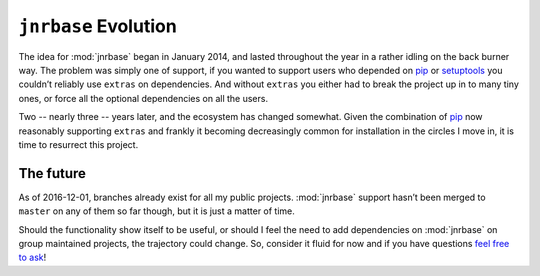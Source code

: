 ``jnrbase`` Evolution
=====================

The idea for :mod:`jnrbase` began in January 2014, and lasted throughout the
year in a rather idling on the back burner way.  The problem was simply one of
support, if you wanted to support users who depended on pip_ or setuptools_ you
couldn’t reliably use ``extras`` on dependencies.  And without ``extras`` you
either had to break the project up in to many tiny ones, or force all the
optional dependencies on all the users.

Two -- nearly three -- years later, and the ecosystem has changed somewhat.
Given the combination of pip_ now reasonably supporting ``extras`` and frankly
it becoming decreasingly common for installation in the circles I move in, it is
time to resurrect this project.

The future
----------

As of 2016-12-01, branches already exist for all my public projects.
:mod:`jnrbase` support hasn’t been merged to ``master`` on any of them so far
though, but it is just a matter of time.

Should the functionality show itself to be useful, or should I feel the need to
add dependencies on :mod:`jnrbase` on group maintained projects, the trajectory
could change.  So, consider it fluid for now and if you have questions `feel free
to ask`_!

.. _pip: http://www.pip-installer.org/
.. _setuptools: https://pypi.python.org/pypi/setuptools
.. _feel free to ask: jnrowe@gmail.com
